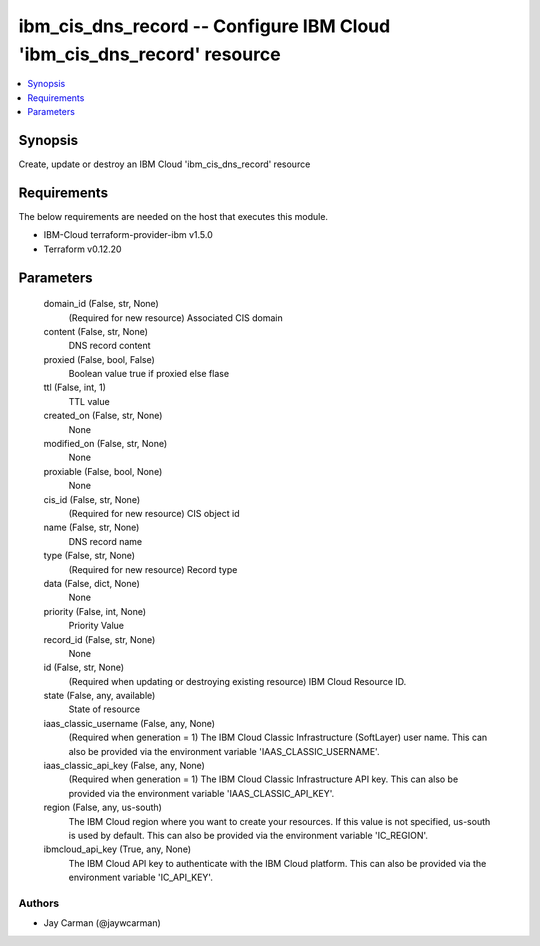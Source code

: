 
ibm_cis_dns_record -- Configure IBM Cloud 'ibm_cis_dns_record' resource
=======================================================================

.. contents::
   :local:
   :depth: 1


Synopsis
--------

Create, update or destroy an IBM Cloud 'ibm_cis_dns_record' resource



Requirements
------------
The below requirements are needed on the host that executes this module.

- IBM-Cloud terraform-provider-ibm v1.5.0
- Terraform v0.12.20



Parameters
----------

  domain_id (False, str, None)
    (Required for new resource) Associated CIS domain


  content (False, str, None)
    DNS record content


  proxied (False, bool, False)
    Boolean value true if proxied else flase


  ttl (False, int, 1)
    TTL value


  created_on (False, str, None)
    None


  modified_on (False, str, None)
    None


  proxiable (False, bool, None)
    None


  cis_id (False, str, None)
    (Required for new resource) CIS object id


  name (False, str, None)
    DNS record name


  type (False, str, None)
    (Required for new resource) Record type


  data (False, dict, None)
    None


  priority (False, int, None)
    Priority Value


  record_id (False, str, None)
    None


  id (False, str, None)
    (Required when updating or destroying existing resource) IBM Cloud Resource ID.


  state (False, any, available)
    State of resource


  iaas_classic_username (False, any, None)
    (Required when generation = 1) The IBM Cloud Classic Infrastructure (SoftLayer) user name. This can also be provided via the environment variable 'IAAS_CLASSIC_USERNAME'.


  iaas_classic_api_key (False, any, None)
    (Required when generation = 1) The IBM Cloud Classic Infrastructure API key. This can also be provided via the environment variable 'IAAS_CLASSIC_API_KEY'.


  region (False, any, us-south)
    The IBM Cloud region where you want to create your resources. If this value is not specified, us-south is used by default. This can also be provided via the environment variable 'IC_REGION'.


  ibmcloud_api_key (True, any, None)
    The IBM Cloud API key to authenticate with the IBM Cloud platform. This can also be provided via the environment variable 'IC_API_KEY'.













Authors
~~~~~~~

- Jay Carman (@jaywcarman)

